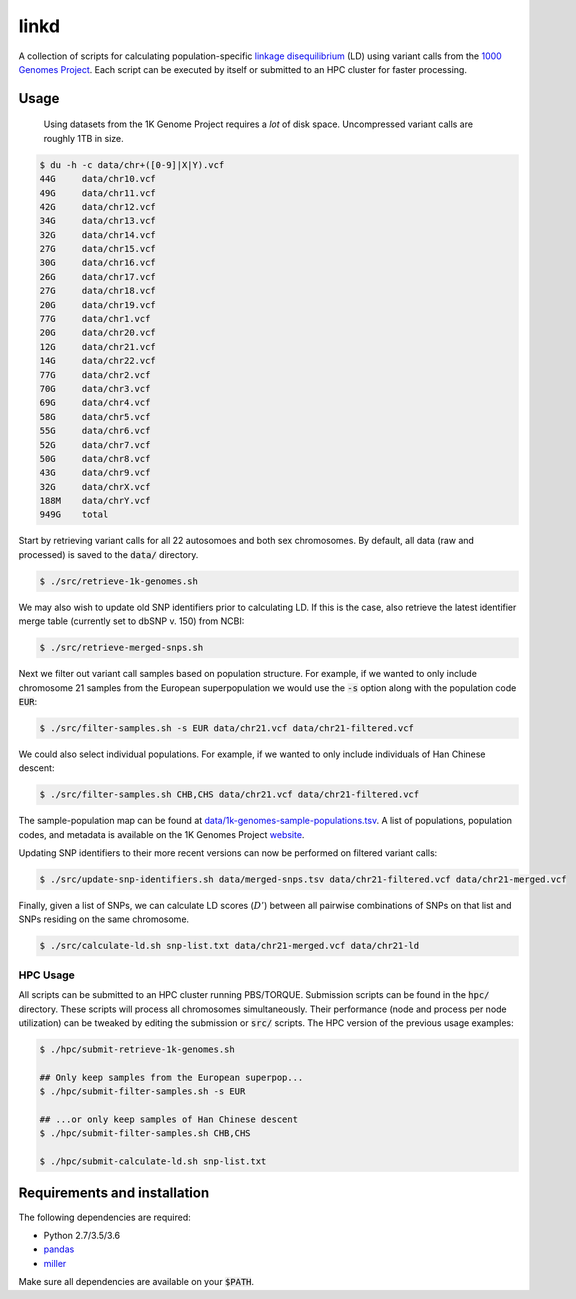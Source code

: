 
linkd
=====

A collection of scripts for calculating population-specific `linkage disequilibrium`__
(LD) using variant calls from the `1000 Genomes Project`__.
Each script can be executed by itself or submitted to an HPC cluster for faster
processing.

.. __: https://en.wikipedia.org/wiki/Linkage_disequilibrium
.. __: http://www.internationalgenome.org

Usage
-----

.. pull-quote::

    Using datasets from the 1K Genome Project requires a *lot* of disk space.
    Uncompressed variant calls are roughly 1TB in size.

.. code:: bash

     $ du -h -c data/chr+([0-9]|X|Y).vcf
     44G     data/chr10.vcf
     49G     data/chr11.vcf
     42G     data/chr12.vcf
     34G     data/chr13.vcf
     32G     data/chr14.vcf
     27G     data/chr15.vcf
     30G     data/chr16.vcf
     26G     data/chr17.vcf
     27G     data/chr18.vcf
     20G     data/chr19.vcf
     77G     data/chr1.vcf
     20G     data/chr20.vcf
     12G     data/chr21.vcf
     14G     data/chr22.vcf
     77G     data/chr2.vcf
     70G     data/chr3.vcf
     69G     data/chr4.vcf
     58G     data/chr5.vcf
     55G     data/chr6.vcf
     52G     data/chr7.vcf
     50G     data/chr8.vcf
     43G     data/chr9.vcf
     32G     data/chrX.vcf
     188M    data/chrY.vcf
     949G    total

Start by retrieving variant calls for all 22 autosomoes and both sex chromosomes.
By default, all data (raw and processed) is saved to the :code:`data/` directory.

.. code:: bash

    $ ./src/retrieve-1k-genomes.sh

We may also wish to update old SNP identifiers prior to calculating LD.
If this is the case, also retrieve the latest identifier merge table (currently set to 
dbSNP v. 150) from NCBI:

.. code:: bash

    $ ./src/retrieve-merged-snps.sh


Next we filter out variant call samples based on population structure.
For example, if we wanted to only include chromosome 21 samples from the European 
superpopulation we would use the :code:`-s` option along with the population code 
:code:`EUR`:

.. code:: bash

    $ ./src/filter-samples.sh -s EUR data/chr21.vcf data/chr21-filtered.vcf

We could also select individual populations.
For example, if we wanted to only include individuals of Han Chinese descent:

.. code:: bash

    $ ./src/filter-samples.sh CHB,CHS data/chr21.vcf data/chr21-filtered.vcf

The sample-population map can be found at `data/1k-genomes-sample-populations.tsv`__.
A list of populations, population codes, and metadata is available on the 1K Genomes
Project website__. 

.. __: data/1k-genomes-sample-populations.tsv
.. __: http://www.internationalgenome.org/data-portal/population

Updating SNP identifiers to their more recent versions can now be performed on filtered
variant calls:

.. code:: bash

    $ ./src/update-snp-identifiers.sh data/merged-snps.tsv data/chr21-filtered.vcf data/chr21-merged.vcf

Finally, given a list of SNPs, we can calculate LD scores (:math:`D'`) between all pairwise
combinations of SNPs on that list and SNPs residing on the same chromosome.

.. code:: bash

    $ ./src/calculate-ld.sh snp-list.txt data/chr21-merged.vcf data/chr21-ld


HPC Usage
'''''''''

All scripts can be submitted to an HPC cluster running PBS/TORQUE.
Submission scripts can be found in the :code:`hpc/` directory.
These scripts will process all chromosomes simultaneously.
Their performance (node and process per node utilization) can be tweaked by editing the
submission or :code:`src/` scripts.
The HPC version of the previous usage examples:

.. code:: bash

    $ ./hpc/submit-retrieve-1k-genomes.sh

    ## Only keep samples from the European superpop...
    $ ./hpc/submit-filter-samples.sh -s EUR

    ## ...or only keep samples of Han Chinese descent
    $ ./hpc/submit-filter-samples.sh CHB,CHS

    $ ./hpc/submit-calculate-ld.sh snp-list.txt


Requirements and installation
-----------------------------

The following dependencies are required:

- Python 2.7/3.5/3.6
- pandas__
- miller__

.. __: https://pandas.pydata.org/
.. __: https://github.com/johnkerl/miller

Make sure all dependencies are available on your :code:`$PATH`.

